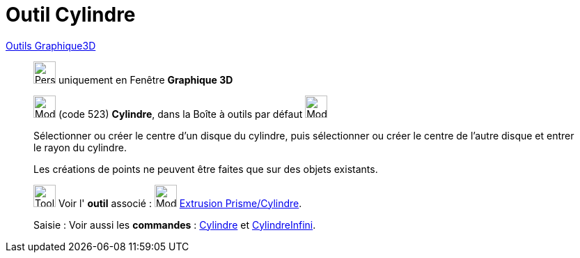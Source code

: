 = Outil Cylindre
:page-en: tools/Cylinder
ifdef::env-github[:imagesdir: /fr/modules/ROOT/assets/images]

xref:Outils_Graphique3D.adoc[Outils Graphique3D]

________
image:32px-Perspectives_algebra_3Dgraphics.svg.png[Perspectives algebra 3Dgraphics.svg,width=32,height=32] uniquement en
Fenêtre *Graphique 3D*

image:32px-Mode_cylinder.svg.png[Mode cylinder.svg,width=32,height=32] (code 523) *Cylindre*, dans la Boîte à outils par
défaut image:32px-Mode_pyramid.svg.png[Mode pyramid.svg,width=32,height=32]

Sélectionner ou créer le centre d'un disque du cylindre, puis sélectionner ou créer le centre de l'autre disque et
entrer le rayon du cylindre.

Les créations de points ne peuvent être faites que sur des objets existants.

image:Tool_tool.png[Tool tool.png,width=32,height=32] Voir l' *outil* associé : image:32px-Mode_extrusion.svg.png[Mode
extrusion.svg,width=32,height=32] xref:/tools/Extrusion_Prisme_Cylindre.adoc[Extrusion Prisme/Cylindre].

[.kcode]#Saisie :# Voir aussi les *commandes* : xref:/commands/Cylindre.adoc[Cylindre] et
xref:/commands/CylindreInfini.adoc[CylindreInfini].

________
